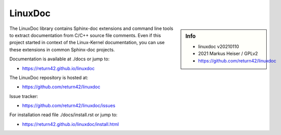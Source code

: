 ========
LinuxDoc
========

.. sidebar::  Info

   - linuxdoc v20210110
   - 2021 Markus Heiser / GPLv2
   - https://github.com/return42/linuxdoc

The LinuxDoc library contains Sphinx-doc extensions and command line tools to
extract documentation from C/C++ source file comments.  Even if this project
started in context of the Linux-Kernel documentation, you can use these
extensions in common Sphinx-doc projects.

Documentation is available at ./docs or jump to:

- https://return42.github.io/linuxdoc

The LinuxDoc repository is hosted at:

- https://github.com/return42/linuxdoc

Issue tracker:

- https://github.com/return42/linuxdoc/issues

For installation read file ./docs/install.rst or jump to:

- https://return42.github.io/linuxdoc/install.html


